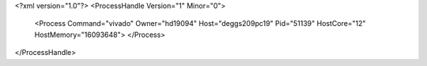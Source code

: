 <?xml version="1.0"?>
<ProcessHandle Version="1" Minor="0">
    <Process Command="vivado" Owner="hd19094" Host="deggs209pc19" Pid="51139" HostCore="12" HostMemory="16093648">
    </Process>
</ProcessHandle>

